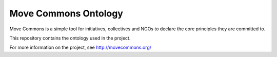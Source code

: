 Move Commons Ontology
=====================

Move Commons is a simple tool for initiatives, collectives and NGOs to declare the core
principles they are committed to.

This repository contains the ontology used in the project.

For more information on the project, see http://movecommons.org/
